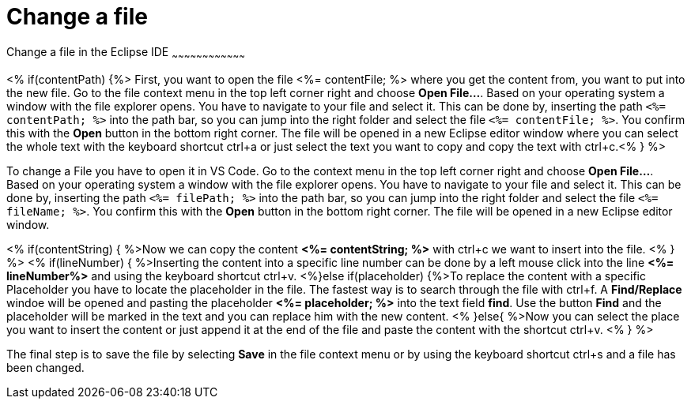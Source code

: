 Change a file
=============

Change a file in the Eclipse IDE
~~~~~~~~~~~~~~~~~~~~~~~~~~~~~~~~~~~~

<% if(contentPath) {%> 
First, you want to open the file <%= contentFile; %> where you get the content from, you want to put into the new file.
Go to the file context menu in the top left corner right and choose *Open File...*. 
Based on your operating system a window with the file explorer opens. You have to navigate to your file and select it.  This can be done by, inserting the path `<%= contentPath; %>` into the path bar, so you can jump into the right folder and select the file `<%= contentFile; %>`. 
You confirm this with the *Open* button in the bottom right corner.
The file will be opened in a new Eclipse editor window where you can select the whole text with the keyboard shortcut ctrl+a or just select the text you want to copy and copy the text with ctrl+c.<% } %>

To change a File you have to open it in VS Code. 
Go to the context menu in the top left corner right and choose *Open File...*. 
Based on your operating system a window with the file explorer opens. You have to navigate to your file and select it. This can be done by, inserting the path `<%= filePath; %>` into the path bar, so you can jump into the right folder and select the file `<%= fileName; %>`. 
You confirm this with the *Open* button in the bottom right corner.
The file will be opened in a new Eclipse editor window.

<% if(contentString) { %>Now we can copy the content *<%= contentString; %>* with ctrl+c we want to insert into the file. <% } %>
<% if(lineNumber) { %>Inserting the content into a specific line number can be done by a left mouse click into the line *<%= lineNumber%>* and using the keyboard shortcut ctrl+v.
<%}else if(placeholder) {%>To replace the content with a specific Placeholder you have to locate the placeholder in the file. The fastest way is to search through the file with ctrl+f. A *Find/Replace* windoe will be opened and pasting the placeholder *<%= placeholder; %>* into the text field *find*. Use the button *Find* and the placeholder will be marked in the text and you can replace him with the new content.
<% }else{ %>Now you can select the place you want to insert the content or just append it at the end of the file and paste the content with the shortcut ctrl+v. <% } %>

The final step is to save the file by selecting *Save* in the file context menu or by using the keyboard shortcut ctrl+s and a file has been changed.